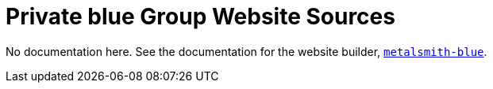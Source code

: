 = Private blue Group Website Sources

No documentation here. See the documentation for the website builder,
https://www.npmjs.com/package/metalsmith-blue[`metalsmith-blue`].
